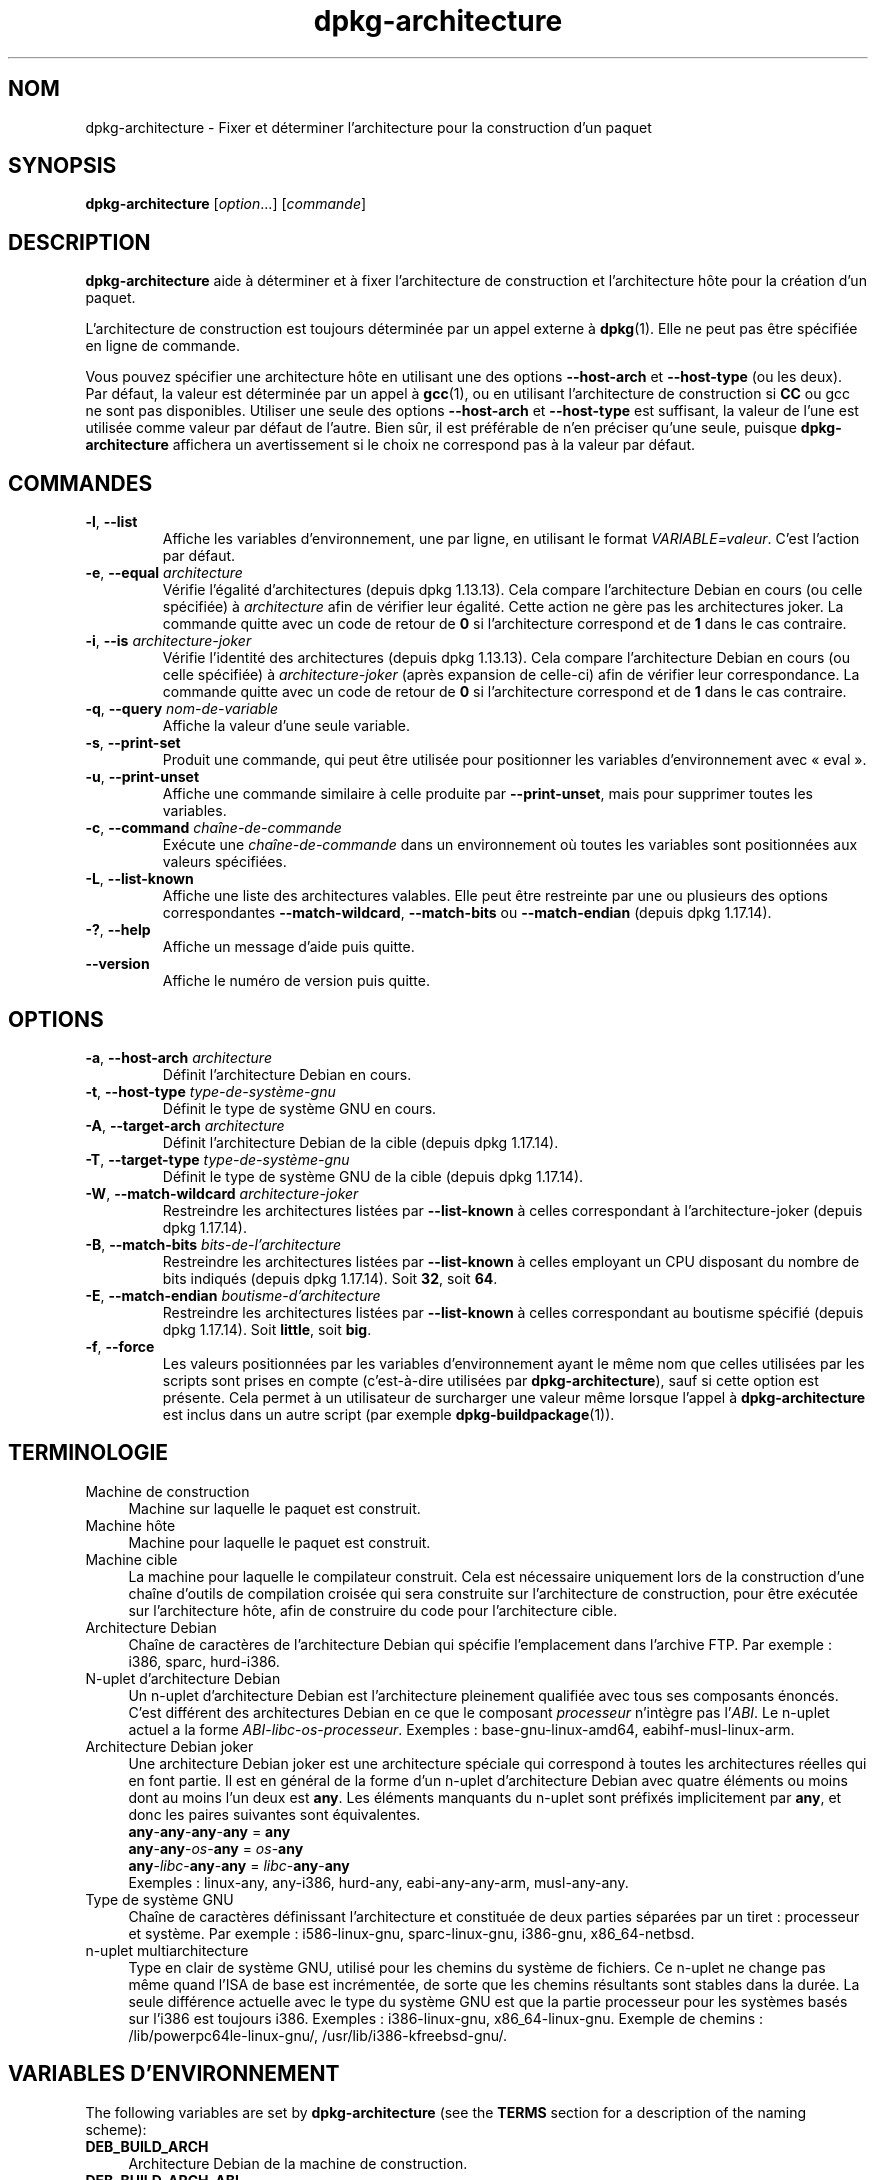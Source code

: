 .\" dpkg manual page - dpkg-architecture(1)
.\"
.\" Copyright © 2005 Marcus Brinkmann <brinkmd@debian.org>
.\" Copyright © 2005 Scott James Remnant <scott@netsplit.com>
.\" Copyright © 2006-2015 Guillem Jover <guillem@debian.org>
.\" Copyright © 2009-2012 Rapha\(:el Hertzog <hertzog@debian.org>
.\"
.\" This is free software; you can redistribute it and/or modify
.\" it under the terms of the GNU General Public License as published by
.\" the Free Software Foundation; either version 2 of the License, or
.\" (at your option) any later version.
.\"
.\" This is distributed in the hope that it will be useful,
.\" but WITHOUT ANY WARRANTY; without even the implied warranty of
.\" MERCHANTABILITY or FITNESS FOR A PARTICULAR PURPOSE.  See the
.\" GNU General Public License for more details.
.\"
.\" You should have received a copy of the GNU General Public License
.\" along with this program.  If not, see <https://www.gnu.org/licenses/>.
.
.\"*******************************************************************
.\"
.\" This file was generated with po4a. Translate the source file.
.\"
.\"*******************************************************************
.TH dpkg\-architecture 1 2019-03-25 1.19.6 "suite dpkg"
.nh
.SH NOM
dpkg\-architecture \- Fixer et d\('eterminer l'architecture pour la construction
d'un paquet
.
.SH SYNOPSIS
\fBdpkg\-architecture\fP [\fIoption\fP...] [\fIcommande\fP]
.PP
.
.SH DESCRIPTION
\fBdpkg\-architecture\fP aide \(`a d\('eterminer et \(`a fixer l'architecture de
construction et l'architecture h\(^ote pour la cr\('eation d'un paquet.
.PP
L'architecture de construction est toujours d\('etermin\('ee par un appel externe
\(`a \fBdpkg\fP(1). Elle ne peut pas \(^etre sp\('ecifi\('ee en ligne de commande.
.PP
Vous pouvez sp\('ecifier une architecture h\(^ote en utilisant une des options
\fB\-\-host\-arch\fP et \fB\-\-host\-type\fP (ou les deux). Par d\('efaut, la valeur est
d\('etermin\('ee par un appel \(`a \fBgcc\fP(1), ou en utilisant l'architecture de
construction si \fBCC\fP ou gcc ne sont pas disponibles. Utiliser une seule des
options \fB\-\-host\-arch\fP et \fB\-\-host\-type\fP est suffisant, la valeur de l'une
est utilis\('ee comme valeur par d\('efaut de l'autre. Bien s\(^ur, il est pr\('ef\('erable
de n'en pr\('eciser qu'une seule, puisque \fBdpkg\-architecture\fP affichera un
avertissement si le choix ne correspond pas \(`a la valeur par d\('efaut.
.
.SH COMMANDES
.TP 
\fB\-l\fP, \fB\-\-list\fP
Affiche les variables d'environnement, une par ligne, en utilisant le format
\fIVARIABLE=valeur\fP. C'est l'action par d\('efaut.
.TP 
\fB\-e\fP, \fB\-\-equal\fP \fIarchitecture\fP
V\('erifie l'\('egalit\('e d'architectures (depuis dpkg\ 1.13.13). Cela compare
l'architecture Debian en cours (ou celle sp\('ecifi\('ee) \(`a \fIarchitecture\fP afin
de v\('erifier leur \('egalit\('e. Cette action ne g\(`ere pas les architectures
joker. La commande quitte avec un code de retour de \fB0\fP si l'architecture
correspond et de \fB1\fP dans le cas contraire.

.TP 
\fB\-i\fP, \fB\-\-is\fP \fIarchitecture\-joker\fP
V\('erifie l'identit\('e des architectures (depuis dpkg\ 1.13.13). Cela compare
l'architecture Debian en cours (ou celle sp\('ecifi\('ee) \(`a \fIarchitecture\-joker\fP
(apr\(`es expansion de celle\-ci) afin de v\('erifier leur correspondance. La
commande quitte avec un code de retour de \fB0\fP si l'architecture correspond
et de \fB1\fP dans le cas contraire.
.TP 
\fB\-q\fP, \fB\-\-query\fP \fInom\-de\-variable\fP
Affiche la valeur d'une seule variable.
.TP 
\fB\-s\fP, \fB\-\-print\-set\fP
Produit une commande, qui peut \(^etre utilis\('ee pour positionner les variables
d'environnement avec \(Fo\ eval\ \(Fc.
.TP 
\fB\-u\fP, \fB\-\-print\-unset\fP
Affiche une commande similaire \(`a celle produite par \fB\-\-print\-unset\fP, mais
pour supprimer toutes les variables.
.TP 
\fB\-c\fP, \fB\-\-command\fP \fIcha\(^ine\-de\-commande\fP
Ex\('ecute une \fIcha\(^ine\-de\-commande\fP dans un environnement o\(`u toutes les
variables sont positionn\('ees aux valeurs sp\('ecifi\('ees.
.TP 
\fB\-L\fP, \fB\-\-list\-known\fP
Affiche une liste des architectures valables. Elle peut \(^etre restreinte par
une ou plusieurs des options correspondantes \fB\-\-match\-wildcard\fP,
\fB\-\-match\-bits\fP ou \fB\-\-match\-endian\fP (depuis dpkg\ 1.17.14).
.TP 
\fB\-?\fP, \fB\-\-help\fP
Affiche un message d'aide puis quitte.
.TP 
\fB\-\-version\fP
Affiche le num\('ero de version puis quitte.
.
.SH OPTIONS
.TP 
\fB\-a\fP, \fB\-\-host\-arch\fP \fIarchitecture\fP
D\('efinit l'architecture Debian en cours.
.TP 
\fB\-t\fP, \fB\-\-host\-type\fP \fItype\-de\-syst\(`eme\-gnu\fP
D\('efinit le type de syst\(`eme GNU en cours.
.TP 
\fB\-A\fP, \fB\-\-target\-arch\fP \fIarchitecture\fP
D\('efinit l'architecture Debian de la cible (depuis dpkg\ 1.17.14).
.TP 
\fB\-T\fP, \fB\-\-target\-type\fP \fItype\-de\-syst\(`eme\-gnu\fP
D\('efinit le type de syst\(`eme GNU de la cible (depuis dpkg\ 1.17.14).
.TP 
\fB\-W\fP, \fB\-\-match\-wildcard\fP \fIarchitecture\-joker\fP
Restreindre les architectures list\('ees par \fB\-\-list\-known\fP \(`a celles
correspondant \(`a l'architecture\-joker (depuis dpkg\ 1.17.14).
.TP 
\fB\-B\fP, \fB\-\-match\-bits\fP \fIbits\-de\-l'architecture\fP
Restreindre les architectures list\('ees par \fB\-\-list\-known\fP \(`a celles employant
un CPU disposant du nombre de bits indiqu\('es (depuis dpkg\ 1.17.14). Soit
\fB32\fP, soit\ \fB64\fP.
.TP 
\fB\-E\fP, \fB\-\-match\-endian\fP \fIboutisme\-d'architecture\fP
Restreindre les architectures list\('ees par \fB\-\-list\-known\fP \(`a celles
correspondant au boutisme sp\('ecifi\('e (depuis dpkg\ 1.17.14). Soit \fBlittle\fP,
soit \fBbig\fP.
.TP 
\fB\-f\fP, \fB\-\-force\fP
Les valeurs positionn\('ees par les variables d'environnement ayant le m\(^eme nom
que celles utilis\('ees par les scripts sont prises en compte (c'est\-\(`a\-dire
utilis\('ees par \fBdpkg\-architecture\fP), sauf si cette option est pr\('esente. Cela
permet \(`a un utilisateur de surcharger une valeur m\(^eme lorsque l'appel \(`a
\fBdpkg\-architecture\fP est inclus dans un autre script (par exemple
\fBdpkg\-buildpackage\fP(1)).
.
.SH TERMINOLOGIE
.IP "Machine de construction" 4
Machine sur laquelle le paquet est construit.
.IP "Machine h\(^ote" 4
Machine pour laquelle le paquet est construit.
.IP "Machine cible" 4
La machine pour laquelle le compilateur construit. Cela est n\('ecessaire
uniquement lors de la construction d'une cha\(^ine d'outils de compilation
crois\('ee qui sera construite sur l'architecture de construction, pour \(^etre
ex\('ecut\('ee sur l'architecture h\(^ote, afin de construire du code pour
l'architecture cible.
.IP "Architecture Debian" 4
Cha\(^ine de caract\(`eres de l'architecture Debian qui sp\('ecifie l'emplacement
dans l'archive FTP. Par exemple\ : i386, sparc, hurd\-i386.
.IP "N\-uplet d'architecture Debian" 4
Un n\-uplet d'architecture Debian est l'architecture pleinement qualifi\('ee
avec tous ses composants \('enonc\('es. C'est diff\('erent des architectures Debian
en ce que le composant \fIprocesseur\fP n'int\(`egre pas l'\fIABI\fP. Le n\-uplet
actuel a la forme \fIABI\fP\-\fIlibc\fP\-\fIos\fP\-\fIprocesseur\fP. Exemples\ :
base\-gnu\-linux\-amd64, eabihf\-musl\-linux\-arm.
.IP "Architecture Debian joker" 4
Une architecture Debian joker est une architecture sp\('eciale qui correspond \(`a
toutes les architectures r\('eelles qui en font partie. Il est en g\('en\('eral de la
forme d'un n\-uplet d'architecture Debian avec quatre \('el\('ements ou moins dont
au moins l'un deux est \fBany\fP. Les \('el\('ements manquants du n\-uplet sont
pr\('efix\('es implicitement par \fBany\fP, et donc les paires suivantes sont
\('equivalentes.
.nf
    \fBany\fP\-\fBany\fP\-\fBany\fP\-\fBany\fP = \fBany\fP
    \fBany\fP\-\fBany\fP\-\fIos\fP\-\fBany\fP = \fIos\fP\-\fBany\fP
    \fBany\fP\-\fIlibc\fP\-\fBany\fP\-\fBany\fP = \fIlibc\fP\-\fBany\fP\-\fBany\fP
.fi
Exemples\ : linux\-any, any\-i386, hurd\-any, eabi\-any\-any\-arm, musl\-any\-any.
.IP "Type de syst\(`eme GNU" 4
Cha\(^ine de caract\(`eres d\('efinissant l'architecture et constitu\('ee de deux
parties s\('epar\('ees par un tiret\ : processeur et syst\(`eme. Par exemple\ :
i586\-linux\-gnu, sparc\-linux\-gnu, i386\-gnu, x86_64\-netbsd.
.IP "n\-uplet multiarchitecture" 4
Type en clair de syst\(`eme GNU, utilis\('e pour les chemins du syst\(`eme de
fichiers. Ce n\-uplet ne change pas m\(^eme quand l'ISA de base est incr\('ement\('ee,
de sorte que les chemins r\('esultants sont stables dans la dur\('ee. La seule
diff\('erence actuelle avec le type du syst\(`eme GNU est que la partie processeur
pour les syst\(`emes bas\('es sur l'i386 est toujours i386. Exemples\ :
i386\-linux\-gnu, x86_64\-linux\-gnu. Exemple de chemins\ :
/lib/powerpc64le\-linux\-gnu/, /usr/lib/i386\-kfreebsd\-gnu/.
.
.SH "VARIABLES D'ENVIRONNEMENT"
The following variables are set by \fBdpkg\-architecture\fP (see the \fBTERMS\fP
section for a description of the naming scheme):
.IP \fBDEB_BUILD_ARCH\fP 4
Architecture Debian de la machine de construction.
.IP \fBDEB_BUILD_ARCH_ABI\fP 4
Nom de l'ABI Debian de la machine de construction (depuis dpkg\ 1.18.11).
.IP \fBDEB_BUILD_ARCH_LIBC\fP 4
Nom de la libc Debian de la machine de construction (depuis dpkg\ 1.18.11).
.IP \fBDEB_BUILD_ARCH_OS\fP 4
Nom du syst\(`eme Debian de la machine de construction (depuis dpkg\ 1.13.2).
.IP \fBDEB_BUILD_ARCH_CPU\fP 4
Nom de processeur Debian de la machine de construction (depuis dpkg\ 1.13.2).
.IP \fBDEB_BUILD_ARCH_BITS\fP 4
Taille de pointeur de la machine de construction (en bits, depuis
dpkg\ 1.15.4).
.IP \fBDEB_BUILD_ARCH_ENDIAN\fP 4
Boutisme de la machine de construction (petit ou gros, depuis dpkg\ 1.15.4).
.IP \fBDEB_BUILD_GNU_CPU\fP 4
Partie CPU de \fBDEB_BUILD_GNU_TYPE\fP.
.IP \fBDEB_BUILD_GNU_SYSTEM\fP 4
Partie \(Fo\ syst\(`eme\ \(Fc de \fBDEB_BUILD_GNU_TYPE\fP.
.IP \fBDEB_BUILD_GNU_TYPE\fP 4
Type de syst\(`eme GNU de la machine de construction.
.IP \fBDEB_BUILD_MULTIARCH\fP 4
Le type en clair de syst\(`eme GNU de la machine de construction, utilis\('e pour
les chemins du syst\(`eme de fichiers (depuis dpkg\ 1.16.0).
.IP \fBDEB_HOST_ARCH\fP 4
Architecture Debian de la machine h\(^ote.
.IP \fBDEB_HOST_ARCH_ABI\fP 4
Nom de l'ABI Debian de la machine h\(^ote (depuis dpkg\ 1.18.11).
.IP \fBDEB_HOST_ARCH_LIBC\fP 4
Nom de la libc Debian de la machine h\(^ote (depuis dpkg\ 1.18.11).
.IP \fBDEB_HOST_ARCH_OS\fP 4
Nom du syst\(`eme Debian de la machine h\(^ote (depuis dpkg\ 1.13.2).
.IP \fBDEB_HOST_ARCH_CPU\fP 4
Nom du processeur Debian de la machine h\(^ote (depuis dpkg\ 1.13.2).
.IP \fBDEB_HOST_ARCH_BITS\fP 4
Taille de pointeur de la machine h\(^ote (en bits, depuis dpkg\ 1.15.4).
.IP \fBDEB_HOST_ARCH_ENDIAN\fP 4
Boutisme de la machine h\(^ote (petit ou gros, depuis dpkg\ 1.15.4).
.IP \fBDEB_HOST_GNU_CPU\fP 4
Partie \(Fo\ processeur\ \(Fc de \fBDEB_HOST_GNU_TYPE\fP.
.IP \fBDEB_HOST_GNU_SYSTEM\fP 4
Partie \(Fo\ syst\(`eme\ \(Fc de \fBDEB_HOST_GNU_TYPE\fP.
.IP \fBDEB_HOST_GNU_TYPE\fP 4
Type de syst\(`eme GNU de la machine h\(^ote.
.IP \fBDEB_HOST_MULTIARCH\fP 4
Le type en clair de syst\(`eme GNU de la machine h\(^ote, utilis\('e pour les chemins
du syst\(`eme de fichiers (depuis dpkg\ 1.16.0).
.IP \fBDEB_TARGET_ARCH\fP 4
L'architecture Debian de la machine cible (depuis dpkg\ 1.17.14).
.IP \fBDEB_TARGET_ARCH_ABI\fP 4
Nom de l'ABI Debian de la machine cible (depuis dpkg\ 1.18.11).
.IP \fBDEB_TARGET_ARCH_LIBC\fP 4
Nom de la libc Debian de la machine cible (depuis dpkg\ 1.18.11).
.IP \fBDEB_TARGET_ARCH_OS\fP 4
Nom du syst\(`eme Debian de la machine cible (depuis dpkg\ 1.17.14).
.IP \fBDEB_TARGET_ARCH_CPU\fP 4
Nom du processeur Debian de la machine cible (depuis dpkg\ 1.17.14).
.IP \fBDEB_TARGET_ARCH_BITS\fP 4
Taille de pointeur de la machine cible (en bits, depuis dpkg\ 1.17.14).
.IP \fBDEB_TARGET_ARCH_ENDIAN\fP 4
Boutisme de la machine cible (petit ou gros, depuis dpkg\ 1.17.14).
.IP \fBDEB_TARGET_GNU_CPU\fP 4
Partie \(Fo\ processeur\ \(Fc de \fBDEB_TARGET_GNU_TYPE\fP (depuis dpkg\ 1.17.14).
.IP \fBDEB_TARGET_GNU_SYSTEM\fP 4
Partie \(Fo\ syst\(`eme\ \(Fc de \fBDEB_TARGET_GNU_TYPE\fP (depuis dpkg\ 1.17.14).
.IP \fBDEB_TARGET_GNU_TYPE\fP 4
Type du syst\(`eme GNU de la machine cible (depuis dpkg\ 1.17.14).
.IP \fBDEB_TARGET_MULTIARCH\fP 4
Le type en clair du syst\(`eme GNU de la machine cible, utilis\('e pour les
chemins du syst\(`eme de fichiers (depuis dpkg\ 1.17.14).
.
.SH FICHIERS
.SS "Tables d'architectures"
Tous ces fichiers sont n\('ecessaires afin que \fBdpkg\-architecture\fP puisse
fonctionner. Leurs emplacements peuvent \(^etre modifi\('es lors du traitement \(`a
l'aide de la variable d'environnement \fBDPKG_DATADIR\fP. Ces tables
contiennent en premi\(`ere ligne un pseudo\-champ de \fBVersion\fP de format pour
indiquer leur format de sorte que les analyseurs peuvent v\('erifier s'ils les
comprennent, tel que \(Fo\ #\ Version=1.0\ \(Fc.
.TP 
\fI/usr/share/dpkg/table\-processeur\fP
Table des noms de processeurs connus et liaison avec leur nom
GNU. Version\ 1.0 de format (depuis dpkg\ 1.13.2).
.TP 
\fI/usr/share/dpkg/table\-syst\(`eme\-exploitation\fP
Table of known operating system names and mapping to their GNU name.  Format
version 2.0 (since dpkg 1.18.11).
.TP 
\fI/usr/share/dpkg/table\-n\-uplet\fP
Correspondances entre les n\-uplets de l'architecture Debian et les noms des
architectures Debian. Format version\ 1.0 (depuis dpkg\ 1.18.11).
.TP 
\fI/usr/share/dpkg/table\-ABI\fP
Table des substituts d'attributs d'ABI d'architecture Debian. Format
version\ 2.0 (depuis dpkg\ 1.18.11).
.SS "Gestion de l'empaquetage"
.TP 
\fI/usr/share/dpkg/architecture.mk\fP
Un fragment de fichier Makefile qui d\('efinit correctement et exporte toutes
les variables que \fBdpkg\-architecture\fP peut fournir (depuis dpkg\ 1.16.1).
.
.SH EXEMPLES
\fBdpkg\-buildpackage\fP accepte l'option \fB\-a\fP, et la passe \(`a
\fBdpkg\-architecture\fP. Voici d'autres exemples\ :
.IP
CC=i386\-gnu\-gcc dpkg\-architecture \-c debian/rules build
.IP
eval \`dpkg\-architecture \-u\`
.PP
V\('erifie si l'architecture en cours (ou celle sp\('ecifi\('ee) est identique \(`a une
architecture\ :
.IP
dpkg\-architecture \-elinux\-alpha
.IP
dpkg\-architecture \-amips \-elinux\-mips
.PP
V\('erifie si l'architecture en cours (ou celle sp\('ecifi\('ee) est un syst\(`eme
Linux\ :
.IP
dpkg\-architecture \-ilinux\-any
.IP
dpkg\-architecture \-ai386 \-ilinux\-any
.
.SS "Utilisation dans debian/rules"
Les variables d'environnement d\('efinies par \fBdpkg\-architecture\fP sont
fournies \(`a \fIdebian/rules\fP comme variables pour make (consultez la
documentation de make). Cependant, vous ne devez pas compter l\(`a\-dessus
puisque cela emp\(^eche les appels manuels \(`a ce script. \(`A la place, vous devez
toujours les initialiser en utilisant \fBdpkg\-architecture\fP avec l'option
\fB\-q\fP. Voici quelques exemples, qui indiquent aussi comment am\('eliorer la
gestion des compilations crois\('ees de votre paquet\ :
.PP
R\('ecup\('eration du type de syst\(`eme GNU et passage \(`a ./configure\ :
.PP
.RS 4
.nf
DEB_BUILD_GNU_TYPE\ ?= $(shell dpkg\-architecture \-qDEB_BUILD_GNU_TYPE)
DEB_HOST_GNU_TYPE\ ?= $(shell dpkg\-architecture \-qDEB_HOST_GNU_TYPE)
[...]
ifeq ($(DEB_BUILD_GNU_TYPE), $(DEB_HOST_GNU_TYPE))
  confflags += \-\-build=$(DEB_HOST_GNU_TYPE)
else
  confflags += \-\-build=$(DEB_BUILD_GNU_TYPE) \e
               \-\-host=$(DEB_HOST_GNU_TYPE)
endif
[...]
\&./configure $(confflags)
.fi
.RE
.PP
Effectuer une action pour une architecture sp\('ecifique\ :
.PP
.RS 4
.nf
DEB_HOST_ARCH\ ?= $(shell dpkg\-architecture \-qDEB_HOST_ARCH)

ifeq ($(DEB_HOST_ARCH),alpha)
  [...]
endif
.fi
.RE
.PP
Ou, si vous n'avez besoin que de v\('erifier le type du processeur et du
syst\(`eme, utilisez les variables \fBDEB_HOST_ARCH_CPU\fP ou \fBDEB_HOST_ARCH_OS\fP.
.PP
Veuillez noter qu'il est \('egalement possible d'utiliser un fragment externe
de fichier Makefile pour d\('efinir correctement toutes les variables que
\fBdpkg\-architecture\fP peut fournir\ :
.PP
.RS 4
.nf
include /usr/share/dpkg/architecture.mk

ifeq ($(DEB_HOST_ARCH),alpha)
  [...]
endif
.fi
.RE
.PP
Dans tous les cas, il ne faut jamais utiliser \fBdpkg \-\-print\-architecture\fP
pour r\('ecup\('erer les informations relatives \(`a l'architecture pendant la
construction d'un paquet.
.
.SH ENVIRONNEMENT
.TP 
\fBDPKG_DATADIR\fP
Si cette variable est d\('efinie, elle sera utilis\('ee comme r\('epertoire de
donn\('ees de \fBdpkg\fP o\(`u sont plac\('ees les tables d'architecture (depuis
dpkg\ 1.14.17). Par d\('efaut \(Fo/usr/share/dpkg\(Fc.
.TP 
\fBDPKG_COLORS\fP
D\('efinit le mode de couleur (depuis dpkg\ 1.18.5). Les valeurs actuellement
accept\('ees sont \fBauto\fP (par d\('efaut), \fBalways\fP et \fBnever\fP.
.TP 
\fBDPKG_NLS\fP
Si cette variable est d\('efinie, elle sera utilis\('ee pour d\('ecider l'activation
de la prise en charge des langues (NLS \(en\ Native Language Support), connu
aussi comme la gestion de l'internationalisation (ou i18n) (depuis
dpkg\ 1.19.0). Les valeurs permises sont\ : \fB0\fP et \fB1\fP (par d\('efaut).
.
.SH NOTES
Tous les noms de commandes et d'options longs ne sont disponibles qu'\(`a
partir de dpkg\ 1.17.17.
.
.SH "VOIR AUSSI"
\fBdpkg\-buildpackage\fP(1).
.SH TRADUCTION
Ariel VARDI <ariel.vardi@freesbee.fr>, 2002.
Philippe Batailler, 2006.
Nicolas Fran\(,cois, 2006.
Veuillez signaler toute erreur \(`a <debian\-l10n\-french@lists.debian.org>.
